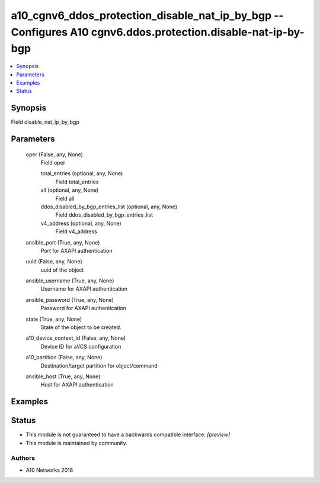 .. _a10_cgnv6_ddos_protection_disable_nat_ip_by_bgp_module:


a10_cgnv6_ddos_protection_disable_nat_ip_by_bgp -- Configures A10 cgnv6.ddos.protection.disable-nat-ip-by-bgp
=============================================================================================================

.. contents::
   :local:
   :depth: 1


Synopsis
--------

Field disable_nat_ip_by_bgp






Parameters
----------

  oper (False, any, None)
    Field oper


    total_entries (optional, any, None)
      Field total_entries


    all (optional, any, None)
      Field all


    ddos_disabled_by_bgp_entries_list (optional, any, None)
      Field ddos_disabled_by_bgp_entries_list


    v4_address (optional, any, None)
      Field v4_address



  ansible_port (True, any, None)
    Port for AXAPI authentication


  uuid (False, any, None)
    uuid of the object


  ansible_username (True, any, None)
    Username for AXAPI authentication


  ansible_password (True, any, None)
    Password for AXAPI authentication


  state (True, any, None)
    State of the object to be created.


  a10_device_context_id (False, any, None)
    Device ID for aVCS configuration


  a10_partition (False, any, None)
    Destination/target partition for object/command


  ansible_host (True, any, None)
    Host for AXAPI authentication









Examples
--------

.. code-block:: yaml+jinja

    





Status
------




- This module is not guaranteed to have a backwards compatible interface. *[preview]*


- This module is maintained by community.



Authors
~~~~~~~

- A10 Networks 2018

